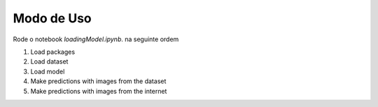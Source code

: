 Modo de Uso
+++++++++++



Rode o notebook `loadingModel.ipynb`. na seguinte ordem

1. Load packages

2. Load dataset

3. Load model

4. Make predictions with images from the dataset

5. Make predictions with images from the internet
